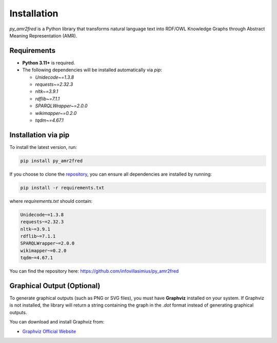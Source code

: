 Installation
============

`py_amr2fred` is a Python library that transforms natural language text into RDF/OWL Knowledge Graphs
through Abstract Meaning Representation (AMR).

Requirements
------------

- **Python 3.11+** is required.
- The following dependencies will be installed automatically via `pip`:

  - `Unidecode~=1.3.8`
  - `requests~=2.32.3`
  - `nltk~=3.9.1`
  - `rdflib~=7.1.1`
  - `SPARQLWrapper~=2.0.0`
  - `wikimapper~=0.2.0`
  - `tqdm~=4.67.1`

Installation via pip
--------------------

To install the latest version, run:

.. code-block:: bash

    pip install py_amr2fred

If you choose to clone the `repository <https://github.com/infovillasimius/py_amr2fred>`_, you can ensure all dependencies are installed by running:

.. code-block:: bash

    pip install -r requirements.txt

where `requirements.txt` should contain:

.. code-block:: text

    Unidecode~=1.3.8
    requests~=2.32.3
    nltk~=3.9.1
    rdflib~=7.1.1
    SPARQLWrapper~=2.0.0
    wikimapper~=0.2.0
    tqdm~=4.67.1

You can find the repository here: `<https://github.com/infovillasimius/py_amr2fred>`_

Graphical Output (Optional)
---------------------------

To generate graphical outputs (such as PNG or SVG files), you must have **Graphviz** installed on your system.
If Graphviz is not installed, the library will return a string containing the graph in the `.dot` format
instead of generating graphical outputs.

You can download and install Graphviz from:

- `Graphviz Official Website <https://graphviz.org/>`_



